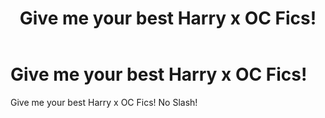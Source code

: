 #+TITLE: Give me your best Harry x OC Fics!

* Give me your best Harry x OC Fics!
:PROPERTIES:
:Author: Vipers_Snakes
:Score: 1
:DateUnix: 1587253855.0
:DateShort: 2020-Apr-19
:FlairText: Request
:END:
Give me your best Harry x OC Fics! No Slash!

